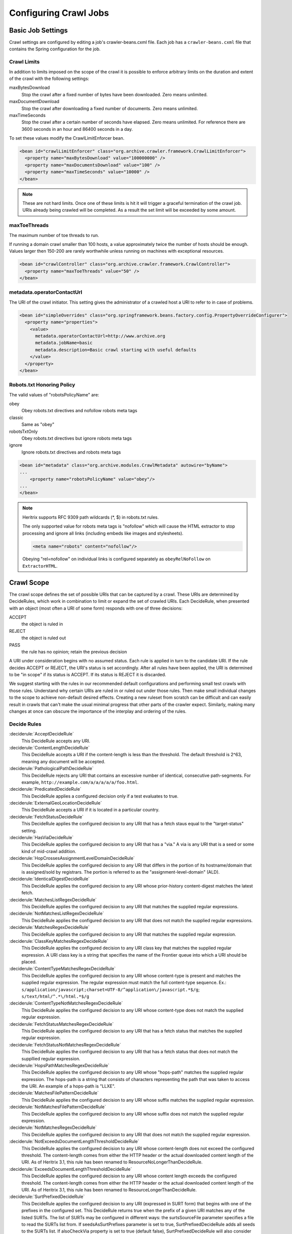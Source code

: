 Configuring Crawl Jobs
======================

Basic Job Settings
------------------

Crawl settings are configured by editing a job's crawler-beans.cxml file.  Each job has a ``crawler-beans.cxml`` file
that contains the Spring configuration for the job.

Crawl Limits
~~~~~~~~~~~~

In addition to limits imposed on the scope of the crawl it is possible to enforce arbitrary limits on the duration
and extent of the crawl with the following settings:

maxBytesDownload
    Stop the crawl after a fixed number of bytes have been downloaded. Zero means unlimited.

maxDocumentDownload
    Stop the crawl after downloading a fixed number of documents. Zero means unlimited.

maxTimeSeconds
    Stop the crawl after a certain number of seconds have elapsed. Zero means unlimited. For reference there are 3600
    seconds in an hour and 86400 seconds in a day.

To set these values modify the CrawlLimitEnforcer bean.

.. code-block:: xml

   <bean id="crawlLimitEnforcer" class="org.archive.crawler.framework.CrawlLimitEnforcer">
     <property name="maxBytesDownload" value="100000000" />
     <property name="maxDocumentsDownload" value="100" />
     <property name="maxTimeSeconds" value="10000" />
   </bean>

.. note::

   These are not hard limits. Once one of these limits is hit it will trigger a graceful termination of the crawl job.
   URIs already being crawled will be completed. As a result the set limit will be exceeded by some amount.

maxToeThreads
~~~~~~~~~~~~~

The maximum number of toe threads to run.

If running a domain crawl smaller than 100 hosts, a value approximately twice the number of hosts should be enough.
Values larger then 150-200 are rarely worthwhile unless running on machines with exceptional resources.

.. code-block:: xml

   <bean id="crawlController" class="org.archive.crawler.framework.CrawlController">
     <property name="maxToeThreads" value="50" />
   </bean>

metadata.operatorContactUrl
~~~~~~~~~~~~~~~~~~~~~~~~~~~

The URI of the crawl initiator. This setting gives the administrator of a crawled host a URI to refer to in case of
problems.

.. code-block:: xml

   <bean id="simpleOverrides" class="org.springframework.beans.factory.config.PropertyOverrideConfigurer">
     <property name="properties">
       <value>
         metadata.operatorContactUrl=http://www.archive.org
         metadata.jobName=basic
         metadata.description=Basic crawl starting with useful defaults
       </value>
     </property>
   </bean>

Robots.txt Honoring Policy
~~~~~~~~~~~~~~~~~~~~~~~~~~

The valid values of "robotsPolicyName" are:

obey
    Obey robots.txt directives and nofollow robots meta tags
classic
    Same as "obey"
robotsTxtOnly
    Obey robots.txt directives but ignore robots meta tags
ignore
    Ignore robots.txt directives and robots meta tags

.. code-block:: xml

   <bean id="metadata" class="org.archive.modules.CrawlMetadata" autowire="byName">
   ...
       <property name="robotsPolicyName" value="obey"/>
   ...
   </bean>

.. note::

   Heritrix supports RFC 9309 path wildcards (*, $) in robots.txt rules.

   The only supported value for robots meta tags is "nofollow" which will cause the HTML extractor to stop processing
   and ignore all links (including embeds like images and stylesheets).

   .. code-block:: html

       <meta name="robots" content="nofollow"/>

   Obeying "rel=nofollow" on individual links is configured separately as ``obeyRelNoFollow`` on ``ExtractorHTML``.

Crawl Scope
-----------

The crawl scope defines the set of possible URIs that can be captured by a crawl. These URIs are determined by
DecideRules, which work in combination to limit or expand the set of crawled URIs. Each DecideRule, when presented
with an object (most often a URI of some form) responds with one of three decisions:

ACCEPT
    the object is ruled in
REJECT
    the object is ruled out
PASS
    the rule has no opinion; retain the previous decision

A URI under consideration begins with no assumed status. Each rule is applied in turn to the candidate URI. If the
rule decides ACCEPT or REJECT, the URI's status is set accordingly. After all rules have been applied, the URI is
determined to be "in scope" if its status is ACCEPT. If its status is REJECT it is discarded.

We suggest starting with the rules in our recommended default configurations and performing small test crawls with
those rules. Understand why certain URIs are ruled in or ruled out under those rules. Then make small individual
changes to the scope to achieve non-default desired effects. Creating a new ruleset from scratch can be difficult and
can easily result in crawls that can't make the usual minimal progress that other parts of the crawler expect.
Similarly, making many changes at once can obscure the importance of the interplay and ordering of the rules.

Decide Rules
~~~~~~~~~~~~

:deciderule:`AcceptDecideRule`
    This DecideRule accepts any URI.
:deciderule:`ContentLengthDecideRule`
    This DecideRule accepts a URI if the content-length is less than the threshold.  The default threshold is 2^63,
    meaning any document will be accepted.
:deciderule:`PathologicalPathDecideRule`
    This DecideRule rejects any URI that contains an excessive number of identical, consecutive path-segments.  For
    example, ``http://example.com/a/a/a/a/a/foo.html``.
:deciderule:`PredicatedDecideRule`
    This DecideRule applies a configured decision only if a test evaluates to true.
:deciderule:`ExternalGeoLocationDecideRule`
    This DecideRule accepts a URI if it is located in a particular country.
:deciderule:`FetchStatusDecideRule`
    This DecideRule applies the configured decision to any URI that has a fetch staus equal to the "target-status" setting.
:deciderule:`HasViaDecideRule`
    This DecideRule applies the configured decision to any URI that has a "via."  A via is any URI that is a seed or some kind of mid-crawl addition.
:deciderule:`HopCrossesAssignmentLevelDomainDecideRule`
    This DecideRule applies the configured decision to any URI that differs in the portion of its hostname/domain that is assigned/sold by registrars.  The portion is referred to as the "assignment-level-domain" (ALD).
:deciderule:`IdenticalDigestDecideRule`
    This DecideRule applies the configured decision to any URI whose prior-history content-digest matches the latest fetch.
:deciderule:`MatchesListRegexDecideRule`
    This DecideRule applies the configured decision to any URI that matches the supplied regular expressions.
:deciderule:`NotMatchesListRegexDecideRule`
    This DecideRule applies the configured decision to any URI that does not match the supplied regular expressions.
:deciderule:`MatchesRegexDecideRule`
    This DecideRule applies the configured decision to any URI that matches the supplied regular expression.
:deciderule:`ClassKeyMatchesRegexDecideRule`
    This DecideRule applies the configured decision to any URI class key that matches the supplied regular expression.  A URI class key is a string that specifies the name of the Frontier queue into which a URI should be placed.
:deciderule:`ContentTypeMatchesRegexDecideRule`
    This DecideRule applies the configured decision to any URI whose content-type is present and matches the supplied regular expression. The regular expression must match the full content-type sequence. Ex.: ``s/application/javascript;charset=UTF-8/^application\/javascript.*$/g``; ``s/text/html/^.*\/html.*$/g``
:deciderule:`ContentTypeNotMatchesRegexDecideRule`
    This DecideRule applies the configured decision to any URI whose content-type does not match the supplied regular expression.
:deciderule:`FetchStatusMatchesRegexDecideRule`
    This DecideRule applies the configured decision to any URI that has a fetch status that matches the supplied regular expression.
:deciderule:`FetchStatusNotMatchesRegexDecideRule`
    This DecideRule applies the configured decision to any URI that has a fetch status that does not match the suppllied regular expression.
:deciderule:`HopsPathMatchesRegexDecideRule`
    This DecideRule applies the configured decision to any URI whose "hops-path" matches the supplied regular expression.  The hops-path is a string that consists of characters representing the path that was taken to access the URI.  An example of a hops-path is "LLXE".
:deciderule:`MatchesFilePatternDecideRule`
    This DecideRule applies the configured decision to any URI whose suffix matches the supplied regular expression.
:deciderule:`NotMatchesFilePatternDecideRule`
    This DecideRule applies the configured decision to any URI whose suffix does not match the supplied regular expression.
:deciderule:`NotMatchesRegexDecideRule`
    This DecideRule applies the configured decision to any URI that does not match the supplied regular expression.
:deciderule:`NotExceedsDocumentLengthThresholdDecideRule`
    This DecideRule applies the configured decision to any URI whose content-length does not exceed the configured threshold.  The content-length comes from either the HTTP header or the actual downloaded content length of the URI.  As of Heritrix 3.1, this rule has been renamed to ResourceNoLongerThanDecideRule.
:deciderule:`ExceedsDocumentLengthThresholdDecideRule`
    This DecideRule applies the configured decision to any URI whose content length exceeds the configured threshold.  The content-length comes from either the HTTP header or the actual downloaded content length of the URI.  As of Heritrix 3.1, this rule has been renamed to ResourceLongerThanDecideRule.
:deciderule:`SurtPrefixedDecideRule`
    This DecideRule applies the configured decision to any URI (expressed in SURT form) that begins with one of the
    prefixes in the configured set. This DecideRule returns true when the prefix of a given URI matches any of the
    listed SURTs. The list of SURTs may be configured in different ways: the surtsSourceFile parameter specifies a file
    to read the SURTs list from.  If seedsAsSurtPrefixes parameter is set to true, SurtPrefixedDecideRule adds all seeds
    to the SURTs list. If alsoCheckVia property is set to true (default false), SurtPrefixedDecideRule will also
    consider Via URIs in the match.
    As of Heritrix 3.1, the "surtsSource" parameter may be any ReadSource, such as a ConfigFile or a ConfigString.
    This gives the SurtPrefixedDecideRule the flexibility of the TextSeedModule bean's "textSource" property.
:deciderule:`NotSurtPrefixedDecideRule`
    This DecideRule applies the configured decision to any URI (expressed in SURT form) that does not begin with one of the prefixes in the configured set.
:deciderule:`OnDomainsDecideRule`
    This DecideRule applies the configured decision to any URI that is in one of the domains of the configured set.
:deciderule:`NotOnDomainsDecideRule`
    This DecideRule applies the configured decision to any URI that is not in one of the domains of the configured set.
:deciderule:`OnHostsDecideRule`
    This DecideRule applies the configured decision to any URI that is in one of the hosts of the configured set.
:deciderule:`NotOnHostsDecideRule`
    This DecideRule applies the configured decision to any URI that is not in one of the hosts of the configured set.
:deciderule:`ScopePlusOneDecideRule`
    This DecideRule applies the configured decision to any URI that is one level beyond the configured scope.
:deciderule:`TooManyHopsDecideRule`
    This DecideRule rejects any URI whose total number of hops is over the configured threshold.
:deciderule:`TooManyPathSegmentsDecideRule`
    This DecideRule rejects any URI whose total number of path-segments is over the configured threshold.  A
    path-segment is a string in the URI separated by a "/" character, not including the first "//".
:deciderule:`TransclusionDecideRule`
    This DecideRule accepts any URI whose path-from-seed ends in at least one non-navlink hop. A navlink hop is
    represented by an "L".  Also, the number of non-navlink hops in the path-from-seed cannot exceed the configured
    value.
:deciderule:`PrerequisiteAcceptDecideRule`
    This DecideRule accepts all "prerequisite" URIs.  Prerequisite URIs are those whose hops-path has a "P" in the
    last position.
:deciderule:`RejectDecideRule`
    This DecideRule rejects any URI.
:deciderule:`ScriptedDecideRule`
    This DecideRule applies the configured decision to any URI that passes the rules test of a JSR-223 script.  The
    script source must be a one-argument function called decisionFor."  The function returns the appropriate
    DecideResult. Variables available to the script include object (the object to be evaluated, such as a URI),
    "self" (the ScriptDecideRule instance), and context (the crawl's ApplicationContext, from which all named crawl
    beans are reachable).
:deciderule:`SeedAcceptDecideRule`
    This DecideRule accepts all "seed" URIs (those for which isSeed is true).

DecideRuleSequence Logging
~~~~~~~~~~~~~~~~~~~~~~~~~~

Enable ``FINEST`` logging on the class ``org.archive.crawler.deciderules.DecideRuleSequence`` to watch each
DecideRule's evaluation of the processed URI. This can be done in the ``logging.properties`` file:

.. code-block:: bash

   org.archive.modules.deciderules.DecideRuleSequence.level = FINEST

in conjunction with the ``-Dsysprop`` VM argument,

.. code-block::

   -Djava.util.logging.config.file=/path/to/heritrix3/dist/src/main/conf/logging.properties

Frontier
--------

Politeness
~~~~~~~~~~

A combination of several settings control the politeness of the Frontier. It is important to note that at any given
time only one URI from any given host is processed. The following politeness rules impose additional wait time
between the end of processing one URI and the start of the next one.

delayFactor
    This setting imposes a delay between the fetching of URIs from the same host. The delay is a multiple of the
    amount of time it took to fetch the last URI downloaded from the host. For example, if it took 800 milliseconds to
    fetch the last URI from a host and the ``delayFactor`` is 5 (a very high value), then the Frontier will wait 4000
    milliseconds (4 seconds) before allowing another URI from that host to be processed.

maxDelayMs
    This setting imposes a maximum upper limit on the wait time created by the ``delayFactor``. If set to 1000
    milliseconds, then the maximum delay between URI fetches from the same host will never exceed this value.

minDelayMs
    This setting imposes a minimum limit on politeness. It takes precedence over the value calculated by the
    ``delayFactor``. For example, the value of ``minDelayMs`` can be set to 100 milliseconds. If the ``delayFactor`` only
    generates a 20 millisecond wait, the value of ``minDelayMs`` will override it and the URI fetch will be delayed for
    100 milliseconds.

.. code-block:: xml

    <bean id="disposition" class="org.archive.crawler.postprocessor.DispositionProcessor">
      <property name="delayFactor" value="5.0" />
      <property name="maxDelayMs" value="30000" />
      <property name="minDelayMs" value="3000" />
    </bean>

Retry Policy
~~~~~~~~~~~~

The Frontier can be used to limit the number of fetch retries for a URI.  Heritrix will retry fetching a URI because
the initial fetch error may be a transitory condition.

maxRetries
    This setting limits the number of fetch retries attempted on a URI due to transient errors.
retryDelaySeconds
    This setting determines how long the wait period is between retries.

.. code-block:: xml

   <bean id="frontier" class="org.archive.crawler.frontier.BdbFrontier">
     <property name="retryDelaySeconds" value="900" />
     <property name="maxRetries" value="30" />
   </bean>

Bandwidth Limits
~~~~~~~~~~~~~~~~

The Frontier allows the user to limit bandwidth usage. This is done by holding back URIs when bandwidth usage has
exceeded certain limits. Because bandwidth usage limitations are calculated over a period of time, there can still be
spikes in usage that greatly exceed the limits.

maxPerHostBandwidthUsageKbSec
    This setting limits the maximum bandwidth to use for any host. This setting limits the load placed by Heritrix on the
    host. It is therefore a politeness setting.

    .. code-block:: xml

       <bean id="disposition" class="org.archive.crawler.postprocessor.DispositionProcessor">
         <property name="maxPerHostBandwidthUsageKbSec" value="500" />
       </bean>

Extractor Parameters
~~~~~~~~~~~~~~~~~~~~

The Frontier's behavior with regard to link extraction can be controlled by the following parameters.

extract404s
    This setting allows the operator to avoid extracting links from 404 (Not Found) pages. The default is true, which
    maintains the pre-3.1 behavior of extracting links from 404 pages.

    .. code-block:: xml

       <bean id="frontier" class="org.archive.crawler.frontier.BdbFrontier">
       <property name="extract404s" value="true" />
       </bean>

extractIndependently
    This setting encourages extractor processors to always perform their best-effort extraction, even if a previous
    extractor has marked a URI as already-handled. Set the value to true for best-effort extraction. The default is
    false, which maintains the pre-3.1 behavior.

    .. code-block:: xml

       <bean id="frontier" class="org.archive.crawler.frontier.BdbFrontier">
          <property name="extractIndependently" value="false" />
       </bean>

Sheets (Site-specific Settings)
-------------------------------

Sheets provide the ability to replace default settings on a per domain basis. Sheets are collections of overrides.
They contain alternative values for object properties that should apply in certain contexts. The target is specified
as an arbitrarily-long property-path, which is a string describing how to access the property starting from a
beanName in a BeanFactory.

Sheets allow settings to be overlaid with new values that apply by top level domains (com, net, org, etc), by
second-level domains (yahoo.com, archive.org, etc.), by subdomains (crawler.archive.org, tech.groups.yahoo.com, etc.)
, and leading URI paths (directory.google.com/Top/Computers/, etc.). There is no limit for how long the domain/path
prefix which specifies overlays can go; the `SURT Prefix <Glossary_5735753.html#Glossary-Glossary-SURTPrefix>`_
syntax is used.

Creating a new sheet involves configuring the ``crawler-beans.cxml`` file, which contains the Spring configuration of
a job.

For example, if you have explicit permission to crawl certain domains without the usual polite rate-limiting, then a
Sheet can be used to create a less polite crawling policy that is associated with a few such target domains. The
configuration of such a Sheet for the domains example.com and example1.com are shown below. This example allows up to
5 parallel outstanding requests at a time (rather than the default 1), and eliminates any usual pauses between
requests.

.. warning::

    Unless a target site has given you explicit permission to crawl extra-aggressively, the typical Heritrix defaults,
    which limit the crawler to no more than one outstanding request at a time, with multiple-second waits between
    requests, and longer waits when the site is responding more slowly, are the safest course. Less-polite crawling
    can result in your crawler being blocked entirely by webmasters.

    Finally, even with permission, be sure your crawler's User-Agent string includes a link to valid crawl-operator
    contact information so you can be alerted to, and correct, any unintended side-effects.

.. code-block:: xml

    <bean id="sheetOverlaysManager" autowire="byType" class="org.archive.crawler.spring.SheetOverlaysManager">
    </bean>

    <bean class='org.archive.crawler.spring.SurtPrefixesSheetAssociation'>
      <property name='surtPrefixes'>
        <list>
          <value>http://(com,example,www,)/</value>
          <value>http://(com,example1,www,)/</value>
        </list>
      </property>
      <property name='targetSheetNames'>
        <list>
          <value>lessPolite</value>
        </list>
      </property>
    </bean>

    <bean id='lessPolite' class='org.archive.spring.Sheet'>
      <property name='map'>
        <map>
          <entry key='disposition.delayFactor' value='0.0'/>
          <entry key='disposition.maxDelayMs' value='0'/>
          <entry key='disposition.minDelayMs' value='0'/>
          <entry key='queueAssignmentPolicy.parallelQueues' value='5'/>
        </map>
      </property>
    </bean>

Authentication and Cookies
--------------------------

Heritrix can crawl sites behind login by using HTTP authentication, submitting a form or by loading cookies from a file.

Credential Store
~~~~~~~~~~~~~~~~

Credentials can be added so that Heritrix can gain access to areas of web sites requiring authentication. Credentials
need to listed in a CredentialStore.

.. code-block:: xml

    <bean id="credentialStore" class="org.archive.modules.credential.CredentialStore">
      <property name="credentials">
        <map>
          <entry key="exampleHttpCredential" value-ref="exampleHttpCredential"/>
          <entry key="exampleFormCredential" value-ref="exampleFormCredential"/>
        </map>
      </property>
    </bean>

To enable text console logging of authentication interactions, set the FetchHTTP and PreconditionEnforcer log levels to
fine in ``conf/logging.properties``:

.. code-block::

    org.archive.crawler.fetcher.FetchHTTP.level = FINE
    org.archive.crawler.prefetch.PreconditionEnforcer.level = FINE

HTTP Basic and Digest Authentication
~~~~~~~~~~~~~~~~~~~~~~~~~~~~~~~~~~~~

In response to a 401 Unauthorized response code Heritrix will do a lookup of a key based on the domain and
authentication realm in its CredentialStore. If a match is found, then the credential is loaded into the CrawlURI and
the CrawlURI is marked for immediate retry.

When the CrawlURI is retried, the found credentials are added to the request. If the request succeeds with a 200
response code, the credentials are promoted to the CrawlServer and all subsequent requests made against the CrawlServer
will preemptively volunteer the credential. If the credential fails with a 401 response code, the URI is no longer
retried.

The configured domain should be of the form "hostname:port" unless the port is 80 in which case it must be omitted. For
HTTPS URLs without an explicit port use port 443.

.. code-block:: xml

    <bean id="exampleHttpCredential" class="org.archive.modules.credential.HttpAuthenticationCredential">
      <property name="domain" value="www.example.org:443"/>
      <property name="realm" value="myrealm"/>
      <property name="login" value="user"/>
      <property name="password" value="secret"/>
    </bean>

HTML Form Authentication
~~~~~~~~~~~~~~~~~~~~~~~~

Heritrix can be configured to submit credentials to a HTML form using a GET or POST request.

.. code-block:: xml

    <bean id="exampleFormCredential" class="org.archive.modules.credential.HtmlFormCredential">
      <property name="domain" value="example.com"/>
      <property name="loginUri" value="http://example.com/login"/>
      <property name="formItems">
        <map>
          <entry key="login" value="user"/>
          <entry key="password" value="secret"/>
          <entry key="submit" value="submit"/>
        </map>
      </property>
    </bean>

domain
    The domain should be of the form "hostname:port" unless the port is 80 in which case it must be omitted. For
    HTTPS URLs without an explicit port use port 443.

login-uri
    A relative or absolute URI to which the HTML Form submits. It is not necessarily the page that contains the HTML
    Form; rather it is the ACTION URI the to which the form submits.

form-items
    Form-items are a listing of HTML Form key/value pairs. The submit button usually must be included in the form-items.

.. note::

  There is currently no support for successfully submitting forms with dynamic fields whose required name or value
  changes for each visitor (such as CSRF tokens).

  For a site with an HTML Form credential, a login is performed against all listed HTML Form credential login-uris
  after the DNS and robots.txt preconditions are fulfilled.  The crawler will only view sites that have HTML Form
  credentials from a logged-in perspective.  There is no current way for a single Heritrix job to crawl a site in an
  unauthenticated state and then re-crawl the site in an authenticated state. (You would have to do this in two
  separately-configured job launches.)

  The form login is only run once.  Heritrix continues crawling regardless of whether the login succeeds. There is no
  way of telling Heritrix to retry authentication if the first attempt is not successful.  Neither is there a means for
  the crawler to report success or failed authentications.  The crawl operator should examine the logs to determine
  whether authentication succeeded.

Loading Cookies
~~~~~~~~~~~~~~~

Heritrix can be configured to load a set of cookies from a file. This can be used for example to crawl a website behind
a login form by manually logging in through the browser and then copying the session cookie.

To enable loading of cookies set the cookiesLoadFile property of the BdbCookieStore bean to a ConfigFile:

.. code-block:: xml

    <bean id="cookieStore" class="org.archive.modules.fetcher.BdbCookieStore">
      <property name="cookiesLoadFile">
         <bean class="org.archive.spring.ConfigFile">
           <property name="path" value="cookies.txt" />
         </bean>
      </property>
    </bean>

The cookies.txt should be in the 7-field tab-separated Netscape cookie file format. An entry might look like::

    www.example.org FALSE / FALSE 1311699995 sessionid 60ddb868550a

.. list-table:: Cookie file tab-separated fields

   * - 1
     - DOMAIN
     - The domain that created and has access to the cookie.
   * - 2
     - FLAG
     - A TRUE or FALSE value indicating if subdomains within the given domain can access the cookie.
   * - 3
     - PATH
     - The path within the domain that the cookie is valid for.
   * - 4
     - SECURE
     - A TRUE or FALSE value indicating if the cookie should be sent over HTTPS only.
   * - 5
     - EXPIRATION
     - Expiration time in seconds since 1970-01-01T00:00:00Z, or -1 for no expiration
   * - 6
     - NAME
     - The name of the cookie.
   * - 7
     - VALUE
     - The value of the cookie.

Other Protocols
---------------

In addition to HTTP/1.0 Heritrix can be configured to fetch resources using several other internet protocols.


FTP
~~~

Heritrix supports crawling `FTP <https://en.wikipedia.org/wiki/File_Transfer_Protocol>`_ sites.  Seeds should be added
in the following format: ```ftp://sftp.example.org/directory``.

The FetchFTP bean needs to be defined:

.. bean-example:: ../modules/src/main/java/org/archive/modules/fetcher/FetchFTP.java

and added to the FetchChain:

.. code-block:: xml

    <bean id="fetchProcessors" class="org.archive.modules.FetchChain">
      <property name="processors">
        <list>...
        <ref bean="fetchFTP"/>
        ...
       </list>
      </property>
    </bean>

HTTP/2
~~~~~~

To use HTTP/2 the ``FetchHTTP`` bean should replaced with ``FetchHTTP2``:

.. bean-example:: ../modules/src/main/java/org/archive/modules/fetcher/FetchHTTP2.java

``FetchHTTP2`` will use HTTP/1.1 for non-https URLs and for servers that do not support HTTP/2. Requests that used HTTP/2
will be annotated with ``h2`` in the crawl log and ``WARC-Protocol`` header.

Note that ``FetchHTTP2`` currently only supports a limited subset of the ``FetchHTTP`` options.

.. note::

    The WARC standard (as of version 1.1) does not specify how to record HTTP/2 or 3 messages.
    FetchHTTP2 does not record the original on-the-wire HTTP messages but instead a simplified HTTP/1.1
    representation without transfer encoding.

    If you want to stay within the bounds of the base WARC standard without extensions, or want to ensure the exact
    bytes of the HTTP network message are recorded, you may prefer to use FetchHTTP.

HTTP/3
~~~~~~

HTTP/3 support is experimental and is not enabled by default. First replace ``FetchHTTP`` with ``FetchHTTP2`` as described
above and then enable the ``useHTTP3`` property:

.. code-block:: xml

    <bean id="fetchHttp2" class="org.archive.modules.fetcher.FetchHTTP2">
       <property name="useHTTP3" value="true">
    </bean>

An appropriate version of the jetty-quiche-native jar also needs to be placed in Heritrix's ``lib`` directory. To find out
which version you need, build a job with ``useHTTP3`` enabled and a warning will be logged to the job log with a download
link.

HTTP/3 requests will only be sent after a server first responds with an ``Alt-Svc`` header. Requests that used HTTP/3 will
be annotated with ``h3`` in the crawl log and ``WARC-Protocol`` header.

SFTP
~~~~

An optional fetcher for `SFTP <https://en.wikipedia.org/wiki/SSH_File_Transfer_Protocol>`_ is provided.  Seeds should
be added in the following format:``sftp://sftp.example.org/directory``.

The FetchSFTP bean needs to be defined:

.. bean-example:: ../modules/src/main/java/org/archive/modules/fetcher/FetchSFTP.java

and added to the FetchChain:

.. code-block:: xml

    <bean id="fetchProcessors" class="org.archive.modules.FetchChain">
      <property name="processors">
        <list>
          ...
          <ref bean="fetchSFTP"/>
          ...
        </list>
      </property>
    </bean>

WHOIS
~~~~~

An optional fetcher for domain `WHOIS <https://en.wikipedia.org/wiki/WHOIS>`_ data is provided. A small set of
well-established WHOIS servers are preconfigured. The fetcher uses an ad-hoc/intuitive interpretation of a 'whois:'
scheme URI.

Define the fetchWhois bean:

.. code-block:: xml

    <bean id="fetchWhois" class="org.archive.modules.fetcher.FetchWhois">
      <property name="specialQueryTemplates">
        <map>
          <entry key="whois.verisign-grs.com" value="domain %s" />
          <entry key="whois.arin.net" value="z + %s" />
          <entry key="whois.denic.de" value="-T dn %s" />
        </map>
      </property>
    </bean>

and add it to the FetchChain:

.. code-block:: xml

    <bean id="fetchProcessors" class="org.archive.modules.FetchChain">
      <property name="processors">
        <list>
          ...
          <ref bean="fetchWhois"/>
          ...
        </list>
      </property>
    </bean>

To configure a whois seed, enter the seed in the following format: ``whois://hostname/path``.  For example,
``whois://archive.org``.  The whois fetcher will attempt to resolve each host that the crawl encounters using the
topmost assigned domain and the ip address of the url crawled. So if you crawl ``http://www.archive.org/details/texts``,
the whois fetcher will attempt to resolve ``whois:archive.org`` and ``whois:207.241.224.2``.

At this time, whois functionality is experimental.  The fetchWhois bean is commented out in the default profile.


Modifying a Running Job
-----------------------

While changing a job's XML configuration normally requires relaunching it, some settings can be modified while the crawl
is running. This is done through the `Browse Beans`_ or the `Scripting Console`_ link on the job page. The Bean Browser
allows you to edit runtime properties of beans. You can also use the scripting console to programmatically edit
a running job.

If changing a non-atomic value, it is a good practice to pause the crawl prior to making the change, as some
modifications to composite configuration entities may not occur in a thread-safe manner. An example of a non-atomic
change is adding a new Sheet.

Browse Beans
~~~~~~~~~~~~

The WUI provides a way to view and edit the Spring beans that make up a crawl configuration. It is important to note
that changing the crawl configuration using the Bean Browser will not update the ``crawler-beans.cxml`` file. Thus,
changing settings with the Bean Browser is not permanent. The Bean Browser should only by used to change the settings
of a running crawl. To access the Bean Browser click on the Browse Beans link from the jobs page. The hierarchy of
Spring beans will be displayed.

.. image:: https://raw.githubusercontent.com/wiki/internetarchive/heritrix3/attachments/5735725/5865655.png

You can drill down on individual beans by clicking on them. The example below shows the display after clicking on the
seeds bean.

.. image:: https://raw.githubusercontent.com/wiki/internetarchive/heritrix3/attachments/5735725/5865656.png

Scripting Console
~~~~~~~~~~~~~~~~~

[This section to be written. For now see the
`Heritrix3 Useful Scripts <https://github.com/internetarchive/heritrix3/wiki/Heritrix3%20Useful%20Scripts>`_ wiki page.]


Configuring HTTP Proxies
~~~~~~~~~~~~~~~~~~~~~~~~

There are two options to specify a proxy for crawling.

The command line options ``--proxy-host`` and ``--proxy-port`` can be used to define a proxy for all jobs.
If only the ``--proxy-host`` option is given, a default value of 8000 is used for the proxy port.
These proxy settings are also used when connecting to a "DNS-over-HTTP" server
(see the `section on DNS-over-HTTP <#configuring-dns-over-http-doh>`_ below).

Alternatively one can define a per-job proxy via a the ``httpProxyHost`` and ``httpProxyPort`` properties of the
``fetchHttp`` bean. These settings, if both defined, will overwrite the global options. These setting also allow for
a user and password in the ``httpProxyUser`` and ``httpProxyPassword`` properties, which the global options do not
support, due to incompatibilities of the different supported Java versions.

Also the optional "SOCKS5" proxy documented in the next section is used on a per-job basis; there are currently no
global options to define it.

Configuring SOCKS5 Proxy
~~~~~~~~~~~~~~~~~~~~~~~~

An optional configuration value to route Heritrix crawler traffic through a SOCKS5 proxy. This will override any set
HTTP proxy configuration. It is facilitated by extending the `org.archive.modules.fetcher.FetchHTTP` bean with
`socksProxyHost` and `socksProxyPort` values, as in the example below:

.. code-block:: xml

    <bean class="org.archive.modules.fetcher.FetchHTTP" id="fetchHttp">
        <!--  ... -->
        <property name="socksProxyHost" value="127.0.0.1"/>
        <property name="socksProxyPort" value="24000"/>
    </bean>

Configuring DNS over HTTP (DoH)
~~~~~~~~~~~~~~~~~~~~~~~~~~~~~~~

If the local DNS on the server running Heritrix is not able to resolve the DNS names of the crawled sites, e.g. because
the server is sitting behind an enterprise firewall and can only resolve names of the local network, then using
DNS-over-HTTP (DoH) might be an alternative to fetch DNS information.

To activate this, one needs to set the ``dnsOverHttpServer`` setting of the ``fetchDns`` bean to the URL of an DoH server.
If one has configured a global proxy via the ``--proxy-host`` and ``--proxy-port`` command line options,
these proxy settings will be used to contact the DoH server as well. However due to limitation of the library in use,
username and password information for the proxy are not supported. Also any per-job defined proxy settings in the
``fetchHttp`` bean are not used when contacting the DoH server.

As the implementation relies on the corresponding client in the "dnsjava" library, which is currently labeled as
experimental, this option comes with some limitations:

* If you use Java 11 then due to a `well known bug <https://bugs.openjdk.java.net/browse/JDK-8221395>`_ it will not
  close connections to the DoH server unless Heritrix shuts down.
  As the DoH server might not accept new connections after some limits while these connections are still open, it is
  not recommended to use this feature when running Heritrix with Java 11.
* For other Java versions, the connection to the DoH server will be closed when the garbage collector runs.
  Depending on the garbage collector used this will cause a delay of anything between a few seconds and several
  minutes before closing the connection. Also note that if the garbage collector is explicitely triggered via the
  Heritrix UI one needs to add the ``-XX:-DisableExplicitGC`` option in the ``JAVA_OPTS`` for Java versions 13 and up
  as otherwise this action has no effect.

Without making a recommendation the following DoH servers have been tested with the DoH feature:

* https://dns.google/dns-query
* https://cloudflare-dns.com/dns-query

However servers implementing the official `RFC 8484 <https://tools.ietf.org/html/rfc8484>`_ specification
unfortunately do not work with the current implementation. This includes e.g. the following server:

* https://dns.digitale-gesellschaft.ch/dns-query

This limitation might be overcome by a newer version of the "dnsjava" library.
